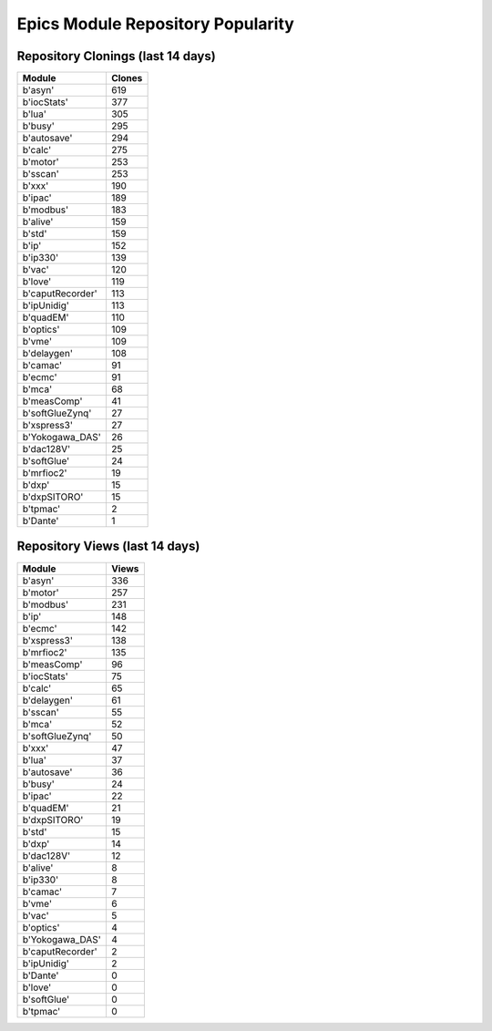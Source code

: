 ==================================
Epics Module Repository Popularity
==================================



Repository Clonings (last 14 days)
----------------------------------
.. csv-table::
   :header: Module, Clones

   b'asyn', 619
   b'iocStats', 377
   b'lua', 305
   b'busy', 295
   b'autosave', 294
   b'calc', 275
   b'motor', 253
   b'sscan', 253
   b'xxx', 190
   b'ipac', 189
   b'modbus', 183
   b'alive', 159
   b'std', 159
   b'ip', 152
   b'ip330', 139
   b'vac', 120
   b'love', 119
   b'caputRecorder', 113
   b'ipUnidig', 113
   b'quadEM', 110
   b'optics', 109
   b'vme', 109
   b'delaygen', 108
   b'camac', 91
   b'ecmc', 91
   b'mca', 68
   b'measComp', 41
   b'softGlueZynq', 27
   b'xspress3', 27
   b'Yokogawa_DAS', 26
   b'dac128V', 25
   b'softGlue', 24
   b'mrfioc2', 19
   b'dxp', 15
   b'dxpSITORO', 15
   b'tpmac', 2
   b'Dante', 1



Repository Views (last 14 days)
-------------------------------
.. csv-table::
   :header: Module, Views

   b'asyn', 336
   b'motor', 257
   b'modbus', 231
   b'ip', 148
   b'ecmc', 142
   b'xspress3', 138
   b'mrfioc2', 135
   b'measComp', 96
   b'iocStats', 75
   b'calc', 65
   b'delaygen', 61
   b'sscan', 55
   b'mca', 52
   b'softGlueZynq', 50
   b'xxx', 47
   b'lua', 37
   b'autosave', 36
   b'busy', 24
   b'ipac', 22
   b'quadEM', 21
   b'dxpSITORO', 19
   b'std', 15
   b'dxp', 14
   b'dac128V', 12
   b'alive', 8
   b'ip330', 8
   b'camac', 7
   b'vme', 6
   b'vac', 5
   b'optics', 4
   b'Yokogawa_DAS', 4
   b'caputRecorder', 2
   b'ipUnidig', 2
   b'Dante', 0
   b'love', 0
   b'softGlue', 0
   b'tpmac', 0
